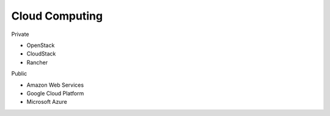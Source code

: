 Cloud Computing
---------------

Private

* OpenStack
* CloudStack
* Rancher

Public

* Amazon Web Services
* Google Cloud Platform
* Microsoft Azure
